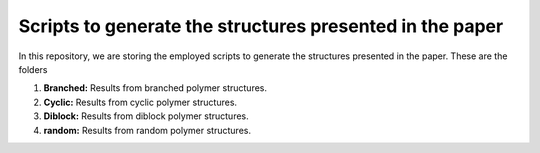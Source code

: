 Scripts to generate the structures presented in the paper
================================================================

In this repository, we are storing the employed scripts to generate the structures presented in the paper. These are the folders

1. **Branched:** Results from branched polymer structures.

2. **Cyclic:** Results from cyclic polymer structures.

3. **Diblock:** Results from diblock polymer structures.

4. **random:** Results from random polymer structures.

